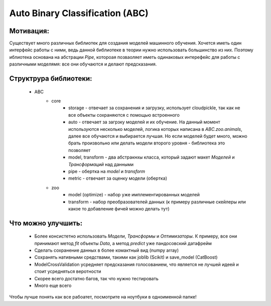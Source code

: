 ********************************
Auto Binary Classification (ABC)
********************************


Мотивация:
---------
Существует много различных библиотек для создания моделей машинного обучения. Хочется иметь один интерфейс работы с ними, ведь данной библиотеке в теории нужно использовать большинство из них. Поэтому иблиотека основана на абстрации `Pipe`, котороая позваоляет иметь одинаковых интерефейс для работы с различными моделямя: все они обучаются и делают предсказания.

Структрура библиотеки:
---------------------
 - ABC
    - core
        - storage - отвечает за сохранения и загрузку, использует cloudpickle, так как не все объекты сохраняются с помощью встроенного
        - auto - отвечает за загрзку моделей и их обучение. На данный момент используются несколько моделей, логика которых написана в `ABC.zoo.animals`, далее все обучаются и выбирается лучшая. Но если моделей будет много, можно брать произвольно или делать модели второго уровня - библиотека это позволяет
        - model, transform - два абстракнхы класса, который задают макет `Моделей` и `Трансформаций` над данными
        - pipe - обертка на `model` и `transform`
        - metric - отвечает за оценку модели (обертка)
    - zoo
        - model (optimize) - набор уже имплементированных моделей
        - transform - набор преобразователей данных (к примеру различные скейлеры или какое то добавление фичей можно делать тут)

Что можно улучшить:
--------------------
 - Более консистетно использовать `Модели`, `Трансформы` и `Оптимизаторы`. К примеру, все они принимают метод `fit` объекты `Data`, а метод `predict` уже пандосовский датафрейм
 - Сделать сохранение данных в более комактный вид (numpy array)
 - Сохранять нативными средствами, такими как joblib (Scikit) и save_model (CatBoost)
 - ModelCrossValidation усредняет предсказания голосованием, что является не лучшей идеей и стоит усредняться веротности
 - Скорее всего достатно багов, так что нужно тестировать
 - Много еще всего


Чтобы лучше понять как все рабоатет, посмотрите на ноутбуки в одноименной папке!